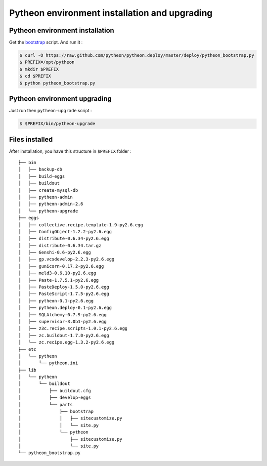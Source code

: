==============================================
Pytheon environment installation and upgrading
==============================================

Pytheon environment installation
================================

Get the bootstrap_ script. And run it :

.. code-block:: sh

  $ curl -O https://raw.github.com/pytheon/pytheon.deploy/master/deploy/pytheon_bootstrap.py
  $ PREFIX=/opt/pytheon
  $ mkdir $PREFIX
  $ cd $PREFIX
  $ python pytheon_bootstrap.py

.. _bootstrap: https://raw.github.com/pytheon/pytheon.deploy/master/deploy/pytheon_bootstrap.py


Pytheon environment upgrading
=============================

Just run then ``pytheon-upgrade`` script :

.. code-block:: sh

    $ $PREFIX/bin/pytheon-upgrade


Files installed
===============

After installation, you have this structure in ``$PREFIX`` folder :

::

    ├── bin
    │   ├── backup-db
    │   ├── build-eggs
    │   ├── buildout
    │   ├── create-mysql-db
    │   ├── pytheon-admin
    │   ├── pytheon-admin-2.6
    │   └── pytheon-upgrade
    ├── eggs
    │   ├── collective.recipe.template-1.9-py2.6.egg
    │   ├── ConfigObject-1.2.2-py2.6.egg
    │   ├── distribute-0.6.34-py2.6.egg
    │   ├── distribute-0.6.34.tar.gz
    │   ├── Genshi-0.6-py2.6.egg
    │   ├── gp.vcsdevelop-2.2.3-py2.6.egg
    │   ├── gunicorn-0.17.2-py2.6.egg
    │   ├── meld3-0.6.10-py2.6.egg
    │   ├── Paste-1.7.5.1-py2.6.egg
    │   ├── PasteDeploy-1.5.0-py2.6.egg
    │   ├── PasteScript-1.7.5-py2.6.egg
    │   ├── pytheon-0.1-py2.6.egg
    │   ├── pytheon.deploy-0.1-py2.6.egg
    │   ├── SQLAlchemy-0.7.9-py2.6.egg
    │   ├── supervisor-3.0b1-py2.6.egg
    │   ├── z3c.recipe.scripts-1.0.1-py2.6.egg
    │   ├── zc.buildout-1.7.0-py2.6.egg
    │   └── zc.recipe.egg-1.3.2-py2.6.egg
    ├── etc
    │   └── pytheon
    │       └── pytheon.ini
    ├── lib
    │   └── pytheon
    │       └── buildout
    │           ├── buildout.cfg
    │           ├── develop-eggs
    │           └── parts
    │               ├── bootstrap
    │               │   ├── sitecustomize.py
    │               │   └── site.py
    │               └── pytheon
    │                   ├── sitecustomize.py
    │                   └── site.py
    └── pytheon_bootstrap.py


